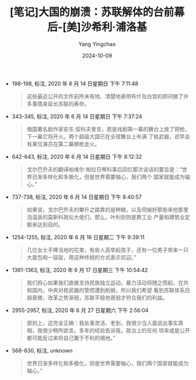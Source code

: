 :PROPERTIES:
:ID:       10704045-df2f-473c-b5bc-cc59bccbb61a
:END:
#+TITLE: [笔记]大国的崩溃：苏联解体的台前幕后-[美]沙希利·浦洛基
#+AUTHOR: Yang Yingchao
#+DATE:   2024-10-09
#+OPTIONS:  ^:nil H:5 num:t toc:2 \n:nil ::t |:t -:t f:t *:t tex:t d:(HIDE) tags:not-in-toc
#+STARTUP:   oddeven lognotestate
#+SEQ_TODO: TODO(t) INPROGRESS(i) WAITING(w@) | DONE(d) CANCELED(c@)
#+LANGUAGE: en
#+TAGS:     noexport(n)
#+EXCLUDE_TAGS: noexport

- 198-198, 标注, 2020 年 6 月 14 日星期日 下午 7:11:48
  # note_md5: dea3e554d2374d012603559d96683e8e
  #+BEGIN_QUOTE
  这些最近公开的文件前所未有地、清楚地表明布什及白宫的顾问做了许多事情来延长苏联的寿命。
  #+END_QUOTE

- 343-345, 标注, 2020 年 6 月 14 日星期日 下午 7:37:24
  # note_md5: fe345ed8913d188e1ad69866778d5ce8
  #+BEGIN_QUOTE
  俄国著名剧作家安东·契科夫曾言，若是戏剧第一幕的舞台上放了把枪，下一幕它将开火。两个超级大国已在全球舞台上布满
  了核武器，迟早会有某位演员在第二幕擦枪走火。
  #+END_QUOTE

- 642-643, 标注, 2020 年 6 月 14 日星期日 下午 8:12:32
  # note_md5: 81065b5e157f1d8b1a450c17179c0d8d
  #+BEGIN_QUOTE
  戈尔巴乔夫的翻译帕维尔·帕拉日琴科事后回忆那次谈话的要旨是：“世界日渐多样化和多极化，但是世界需要轴心，我们两个
  国家就能成为轴心。”
  #+END_QUOTE

- 737-738, 标注, 2020 年 6 月 14 日星期日 下午 8:40:57
  # note_md5: 43597642b054464cfc663a8590866cd2
  #+BEGIN_QUOTE
  如果说，戈尔巴乔夫的攀升之路靠的是种粮，以及伺候好那些来他那里泡温泉的莫斯科政坛大佬们，那么，叶利钦则是靠工业
  产量和建筑业定额来达到目的。
  #+END_QUOTE

- 1254-1255, 标注, 2020 年 6 月 16 日星期二 下午 9:39:11
  # note_md5: 854451436f2181b3c623b00b0e8a5d12
  #+BEGIN_QUOTE
  几位女士手捧当地的花束，有些人高举起孩子，还有一位男子带来一只大面包和一袋盐，用这种传统的方式表示欢迎。”
  #+END_QUOTE

- 1361-1363, 标注, 2020 年 6 月 17 日星期三 下午 10:54:42
  # note_md5: 301cd39ffe6ceccabfdedd3458ed6605,d1220a5fef76ea7dea57fb992ee9f15c
  #+BEGIN_QUOTE
  我们担心如果我们直接支持民族独立运动，暴力活动将随之而起，在共和国内，中央对核武器的管控遭到削弱，所以我们希望
  看到苏联体系日趋衰微，改革之势渐弱，苏联平稳地衰弱才符合我们的利益。
  #+END_QUOTE

- 2955-2957, 标注, 2020 年 6 月 27 日星期六 下午 2:56:04
  # note_md5: d1c74585bc2a18d11511d611bf2e8523
  #+BEGIN_QUOTE
  原则上，这完全正确：我处事灵活、老到，我很少当人面说出事实真相，我很少畅所欲言。多年的经验告诉我，政治上的任何
  坦率或是公开都可能反过来将自己置于不利的境地。”
  #+END_QUOTE

- 568-630, 标注, unknown
  # note_md5: 0bf563534f24be15c97be3b356be238b
  #+BEGIN_QUOTE
  世界日渐多样化和多极化，但是世界需要轴心，我们两个国家就能成为轴心。”
  #+END_QUOTE
